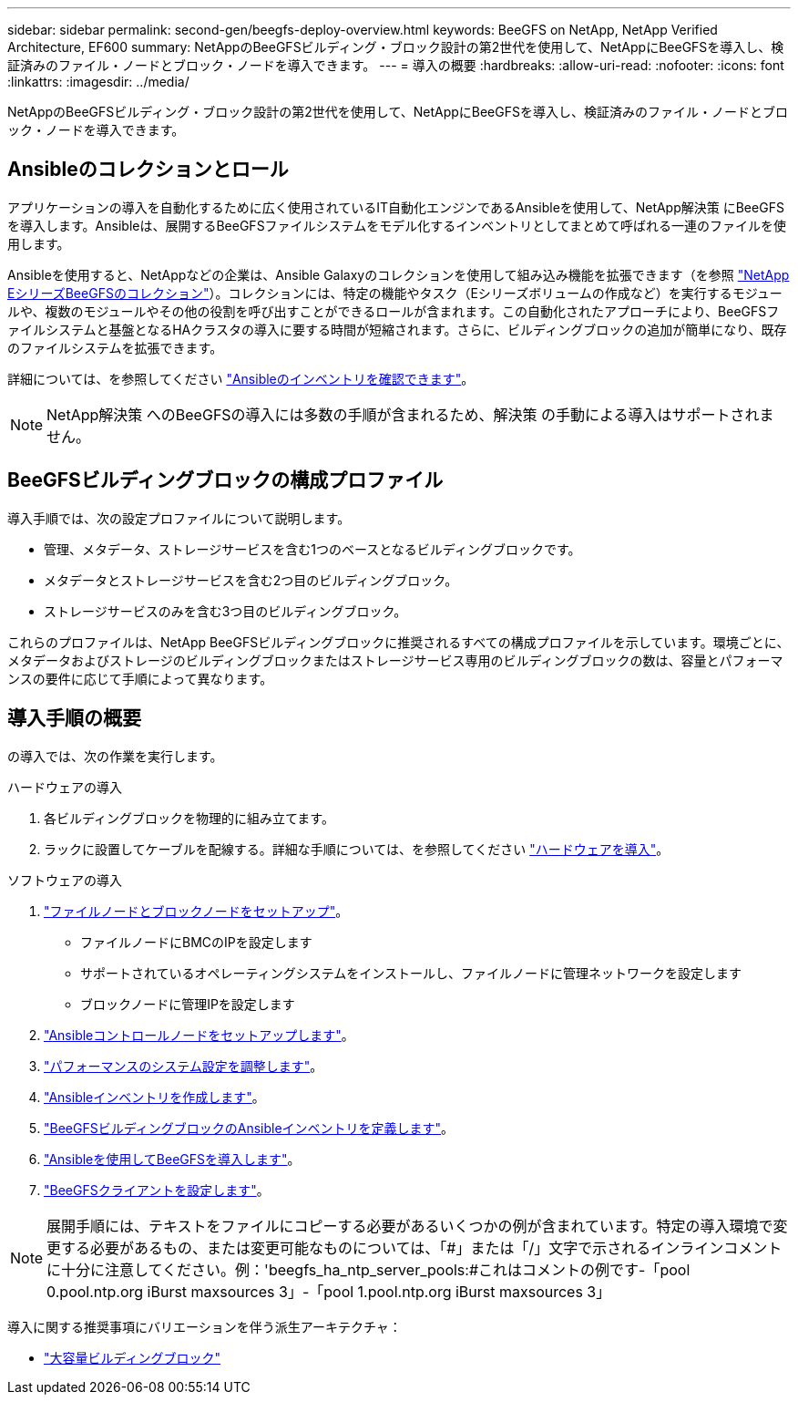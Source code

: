 ---
sidebar: sidebar 
permalink: second-gen/beegfs-deploy-overview.html 
keywords: BeeGFS on NetApp, NetApp Verified Architecture, EF600 
summary: NetAppのBeeGFSビルディング・ブロック設計の第2世代を使用して、NetAppにBeeGFSを導入し、検証済みのファイル・ノードとブロック・ノードを導入できます。 
---
= 導入の概要
:hardbreaks:
:allow-uri-read: 
:nofooter: 
:icons: font
:linkattrs: 
:imagesdir: ../media/


[role="lead"]
NetAppのBeeGFSビルディング・ブロック設計の第2世代を使用して、NetAppにBeeGFSを導入し、検証済みのファイル・ノードとブロック・ノードを導入できます。



== Ansibleのコレクションとロール

アプリケーションの導入を自動化するために広く使用されているIT自動化エンジンであるAnsibleを使用して、NetApp解決策 にBeeGFSを導入します。Ansibleは、展開するBeeGFSファイルシステムをモデル化するインベントリとしてまとめて呼ばれる一連のファイルを使用します。

Ansibleを使用すると、NetAppなどの企業は、Ansible Galaxyのコレクションを使用して組み込み機能を拡張できます（を参照 https://galaxy.ansible.com/netapp_eseries/santricity["NetApp EシリーズBeeGFSのコレクション"^]）。コレクションには、特定の機能やタスク（Eシリーズボリュームの作成など）を実行するモジュールや、複数のモジュールやその他の役割を呼び出すことができるロールが含まれます。この自動化されたアプローチにより、BeeGFSファイルシステムと基盤となるHAクラスタの導入に要する時間が短縮されます。さらに、ビルディングブロックの追加が簡単になり、既存のファイルシステムを拡張できます。

詳細については、を参照してください link:beegfs-deploy-learn-ansible.html["Ansibleのインベントリを確認できます"]。


NOTE: NetApp解決策 へのBeeGFSの導入には多数の手順が含まれるため、解決策 の手動による導入はサポートされません。



== BeeGFSビルディングブロックの構成プロファイル

導入手順では、次の設定プロファイルについて説明します。

* 管理、メタデータ、ストレージサービスを含む1つのベースとなるビルディングブロックです。
* メタデータとストレージサービスを含む2つ目のビルディングブロック。
* ストレージサービスのみを含む3つ目のビルディングブロック。


これらのプロファイルは、NetApp BeeGFSビルディングブロックに推奨されるすべての構成プロファイルを示しています。環境ごとに、メタデータおよびストレージのビルディングブロックまたはストレージサービス専用のビルディングブロックの数は、容量とパフォーマンスの要件に応じて手順によって異なります。



== 導入手順の概要

の導入では、次の作業を実行します。

.ハードウェアの導入
. 各ビルディングブロックを物理的に組み立てます。
. ラックに設置してケーブルを配線する。詳細な手順については、を参照してください link:beegfs-deploy-hardware.html["ハードウェアを導入"]。


.ソフトウェアの導入
. link:beegfs-deploy-setup-nodes.html["ファイルノードとブロックノードをセットアップ"]。
+
** ファイルノードにBMCのIPを設定します
** サポートされているオペレーティングシステムをインストールし、ファイルノードに管理ネットワークを設定します
** ブロックノードに管理IPを設定します


. link:beegfs-deploy-setting-up-an-ansible-control-node.html["Ansibleコントロールノードをセットアップします"]。
. link:beegfs-deploy-file-node-tuning.html["パフォーマンスのシステム設定を調整します"]。
. link:beegfs-deploy-create-inventory.html["Ansibleインベントリを作成します"]。
. link:beegfs-deploy-define-inventory.html["BeeGFSビルディングブロックのAnsibleインベントリを定義します"]。
. link:beegfs-deploy-playbook.html["Ansibleを使用してBeeGFSを導入します"]。
. link:beegfs-deploy-configure-clients.html["BeeGFSクライアントを設定します"]。



NOTE: 展開手順には、テキストをファイルにコピーする必要があるいくつかの例が含まれています。特定の導入環境で変更する必要があるもの、または変更可能なものについては、「#」または「/」文字で示されるインラインコメントに十分に注意してください。例：'beegfs_ha_ntp_server_pools:#これはコメントの例です-「pool 0.pool.ntp.org iBurst maxsources 3」-「pool 1.pool.ntp.org iBurst maxsources 3」

導入に関する推奨事項にバリエーションを伴う派生アーキテクチャ：

* link:beegfs-design-high-capacity-building-block.html["大容量ビルディングブロック"]

